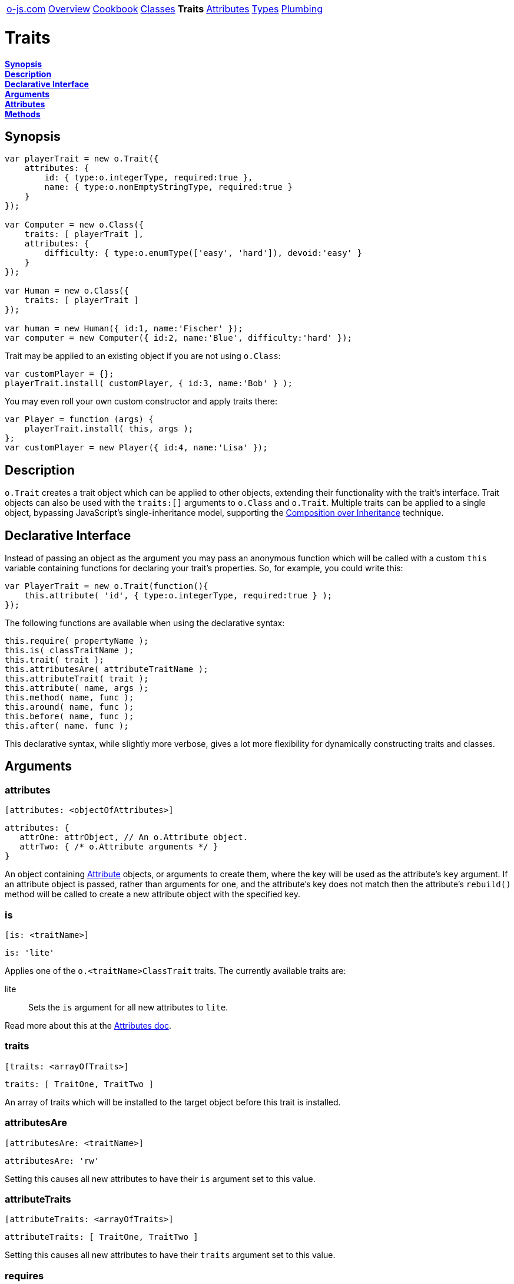 ++++
<table><tr>
<td><a href="https://o-js.com">o-js.com</a></td>
<td><a href="Overview.adoc">Overview</a></td>
<td><a href="Cookbook.adoc">Cookbook</a></td>
<td><a href="Classes.adoc">Classes</a></td>
<td><strong>Traits</strong></td>
<td><a href="Attributes.adoc">Attributes</a></td>
<td><a href="Types.adoc">Types</a></td>
<td><a href="Plumbing.adoc">Plumbing</a></td>
</tr></table>
++++

= Traits

*link:#synopsis[Synopsis]* +
*link:#description[Description]* +
*link:#declarative-interface[Declarative Interface]* +
*link:#arguments[Arguments]* +
*link:#attributes[Attributes]* +
*link:#methods[Methods]*

== Synopsis

```js
var playerTrait = new o.Trait({
    attributes: {
        id: { type:o.integerType, required:true },
        name: { type:o.nonEmptyStringType, required:true }
    }
});

var Computer = new o.Class({
    traits: [ playerTrait ],
    attributes: {
        difficulty: { type:o.enumType(['easy', 'hard']), devoid:'easy' }
    }
});

var Human = new o.Class({
    traits: [ playerTrait ]
});

var human = new Human({ id:1, name:'Fischer' });
var computer = new Computer({ id:2, name:'Blue', difficulty:'hard' });
```

Trait may be applied to an existing object if you are not using `o.Class`:

```js
var customPlayer = {};
playerTrait.install( customPlayer, { id:3, name:'Bob' } );
```

You may even roll your own custom constructor and apply traits there:

```js
var Player = function (args) {
    playerTrait.install( this, args );
};
var customPlayer = new Player({ id:4, name:'Lisa' });
```

== Description

`o.Trait` creates a trait object which can be applied to other objects,
extending their functionality with the trait's interface.  Trait objects
can also be used with the `traits:[]` arguments to `o.Class` and `o.Trait`.
Multiple traits can be applied to a single object, bypassing JavaScript's
single-inheritance model, supporting the
http://en.wikipedia.org/wiki/Composition_over_inheritance[Composition over Inheritance]
technique.

== Declarative Interface

Instead of passing an object as the argument you may pass an anonymous function
which will be called with a custom `this` variable containing functions for
declaring your trait's properties.  So, for example, you could write this:

```js
var PlayerTrait = new o.Trait(function(){
    this.attribute( 'id', { type:o.integerType, required:true } );
});
```

The following functions are available when using the declarative syntax:

```js
this.require( propertyName );
this.is( classTraitName );
this.trait( trait );
this.attributesAre( attributeTraitName );
this.attributeTrait( trait );
this.attribute( name, args );
this.method( name, func );
this.around( name, func );
this.before( name, func );
this.after( name. func );
```

This declarative syntax, while slightly more verbose, gives a lot more
flexibility for dynamically constructing traits and classes.

== Arguments

=== attributes

    [attributes: <objectOfAttributes>]

```js
attributes: {
   attrOne: attrObject, // An o.Attribute object.
   attrTwo: { /* o.Attribute arguments */ }
}
```

An object containing link:Attributes.adoc[Attribute] objects, or arguments to create them,
where the key will be used as the attribute's `key` argument.  If an attribute object
is passed, rather than arguments for one, and the attribute's key does not match then
the attribute's `rebuild()` method will be called to create a new attribute object with
the specified key.

=== is

    [is: <traitName>]

```js
is: 'lite'
```

Applies one of the `o.<traitName>ClassTrait` traits.  The currently available traits are:

lite::
    Sets the `is` argument for all new attributes to `lite`.

Read more about this at the link:Attributes.adoc#is[Attributes doc].

=== traits

    [traits: <arrayOfTraits>]

```js
traits: [ TraitOne, TraitTwo ]
```

An array of traits which will be installed to the target object before this trait is installed.

=== attributesAre

    [attributesAre: <traitName>]

```js
attributesAre: 'rw'
```

Setting this causes all new attributes to have their `is` argument set to
this value.

=== attributeTraits

    [attributeTraits: <arrayOfTraits>]

```js
attributeTraits: [ TraitOne, TraitTwo ]
```

Setting this causes all new attributes to have their `traits` argument set
to this value.

=== requires

    [requires: <duckType>]

```js
requires: ['propOne', 'propTwo']
requires: {propOne:o.stringType, propTwo:o.functionType]
```

If this is set to an instance of `o.DuckType` the object that the trait is installed onto
must pass the duck type check.  This argument support coercion, so if you pass arguments
which are supported by the `o.DuckType` constructor they will be automatically used to
create an `o.DuckType` object for you.

=== methods

    [methods: <objectOfMethods>]

```js
methods: {
    increase: function (amount) {
        this.value( this.value() + amount );
    }
}
```

An object containing functions where the key will be the name of the function.

=== around

    [around: <objectOfAroundModifiers>]

```js
around: {
    save: function (orig, data) {
        console.log('Saving ' + data + '...');
        orig( data );
        console.log('Saved!');
    }
}
```

Wraps the the specified method in a function, allowing you to do things before and
after the method call, change the argument, or even decide not to call the original method.

=== before

    [before: <objectOfBeforeModifiers>]

```js
before: {
   save: function () { console.log('Saving...') }
}
```

Calls the specified function before calling the underlying method.

=== after

    [after: <objectOfAfterModifiers>]

```js
after: {
   save: function () { console.log('Saved!') }
}
```

Calls the specified function after calling the underlying method.

== Attributes

=== type

== Methods

=== install

    <trait>.install( <object>, [<arguments>] )

```js
MyTrait.install( myObject );
// Now myObject has all the attributes, methods, etc, provided by MyTrait.
```

Installs the trait's interface onto an object.  If an arguments object is passed then
then `setFromArgs` will be called for you after the install is done.

=== setFromArgs

    <trait>.setFromArgs( <object>, <arguments> )

```js
MyTrait.setFromArgs( myObject, { /* arguments */ } );
```

Applies the arguments to the object via the trait's (and any traits in the
`traits:[]` argument) attributes.

